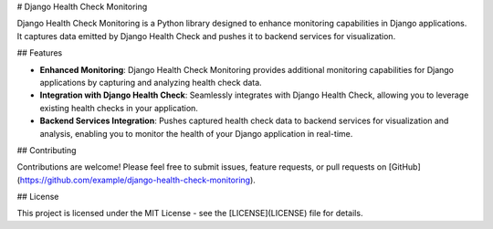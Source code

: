 # Django Health Check Monitoring

Django Health Check Monitoring is a Python library designed to enhance monitoring capabilities in Django applications. It captures data emitted by Django Health Check and pushes it to backend services for visualization.

## Features

- **Enhanced Monitoring**: Django Health Check Monitoring provides additional monitoring capabilities for Django applications by capturing and analyzing health check data.

- **Integration with Django Health Check**: Seamlessly integrates with Django Health Check, allowing you to leverage existing health checks in your application.

- **Backend Services Integration**: Pushes captured health check data to backend services for visualization and analysis, enabling you to monitor the health of your Django application in real-time.


## Contributing

Contributions are welcome! Please feel free to submit issues, feature requests, or pull requests on [GitHub](https://github.com/example/django-health-check-monitoring).

## License

This project is licensed under the MIT License - see the [LICENSE](LICENSE) file for details.
